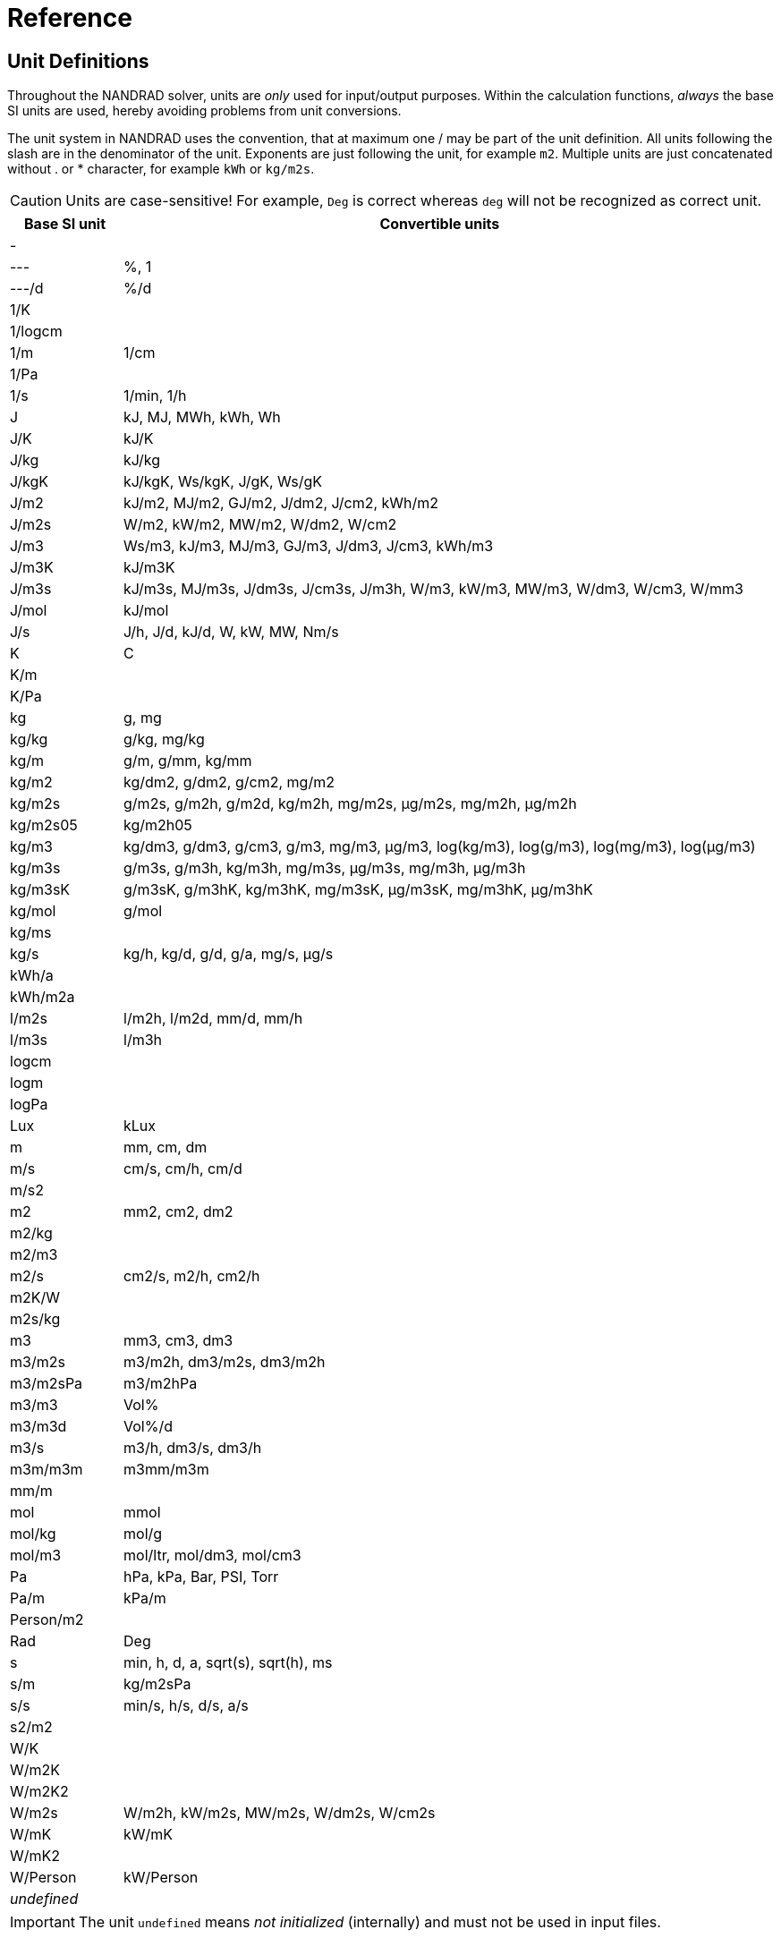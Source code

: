 # Reference

[[units]]
## Unit Definitions

Throughout the NANDRAD solver, units are _only_ used for input/output purposes. Within the calculation functions, _always_ the base SI units are used, hereby avoiding problems from unit conversions.

The unit system in NANDRAD uses the convention, that at maximum one / may be part of the unit definition. All units following the slash are in the denominator of the unit. Exponents are just following the unit, for example `m2`. Multiple units are just concatenated without . or * character, for example `kWh` or `kg/m2s`.

[CAUTION]
====
Units are case-sensitive! For example, `Deg` is correct whereas `deg` will not be recognized as correct unit.
====

[width="100%",options="header", cols="15%,85%"]
|====================
| Base SI unit | Convertible units
| - | 
| --- | %, 1
| ---/d | %/d
| 1/K | 
| 1/logcm | 
| 1/m | 1/cm
| 1/Pa | 
| 1/s | 1/min, 1/h
| J | kJ, MJ, MWh, kWh, Wh
| J/K | kJ/K
| J/kg | kJ/kg
| J/kgK | kJ/kgK, Ws/kgK, J/gK, Ws/gK
| J/m2 | kJ/m2, MJ/m2, GJ/m2, J/dm2, J/cm2, kWh/m2
| J/m2s | W/m2, kW/m2, MW/m2, W/dm2, W/cm2
| J/m3 | Ws/m3, kJ/m3, MJ/m3, GJ/m3, J/dm3, J/cm3, kWh/m3
| J/m3K | kJ/m3K
| J/m3s | kJ/m3s, MJ/m3s, J/dm3s, J/cm3s, J/m3h, W/m3, kW/m3, MW/m3, W/dm3, W/cm3, W/mm3
| J/mol | kJ/mol
| J/s | J/h, J/d, kJ/d, W, kW, MW, Nm/s
| K | C
| K/m | 
| K/Pa | 
| kg | g, mg
| kg/kg | g/kg, mg/kg
| kg/m | g/m, g/mm, kg/mm
| kg/m2 | kg/dm2, g/dm2, g/cm2, mg/m2
| kg/m2s | g/m2s, g/m2h, g/m2d, kg/m2h, mg/m2s, µg/m2s, mg/m2h, µg/m2h
| kg/m2s05 | kg/m2h05
| kg/m3 | kg/dm3, g/dm3, g/cm3, g/m3, mg/m3, µg/m3, log(kg/m3), log(g/m3), log(mg/m3), log(µg/m3)
| kg/m3s | g/m3s, g/m3h, kg/m3h, mg/m3s, µg/m3s, mg/m3h, µg/m3h
| kg/m3sK | g/m3sK, g/m3hK, kg/m3hK, mg/m3sK, µg/m3sK, mg/m3hK, µg/m3hK
| kg/mol | g/mol
| kg/ms | 
| kg/s | kg/h, kg/d, g/d, g/a, mg/s, µg/s
| kWh/a | 
| kWh/m2a | 
| l/m2s | l/m2h, l/m2d, mm/d, mm/h
| l/m3s | l/m3h
| logcm | 
| logm | 
| logPa | 
| Lux | kLux
| m | mm, cm, dm
| m/s | cm/s, cm/h, cm/d
| m/s2 | 
| m2 | mm2, cm2, dm2
| m2/kg | 
| m2/m3 | 
| m2/s | cm2/s, m2/h, cm2/h
| m2K/W | 
| m2s/kg | 
| m3 | mm3, cm3, dm3
| m3/m2s | m3/m2h, dm3/m2s, dm3/m2h
| m3/m2sPa | m3/m2hPa
| m3/m3 | Vol%
| m3/m3d | Vol%/d
| m3/s | m3/h, dm3/s, dm3/h
| m3m/m3m | m3mm/m3m
| mm/m | 
| mol | mmol
| mol/kg | mol/g
| mol/m3 | mol/ltr, mol/dm3, mol/cm3
| Pa | hPa, kPa, Bar, PSI, Torr
| Pa/m | kPa/m
| Person/m2 | 
| Rad | Deg
| s | min, h, d, a, sqrt(s), sqrt(h), ms
| s/m | kg/m2sPa
| s/s | min/s, h/s, d/s, a/s
| s2/m2 | 
| W/K | 
| W/m2K | 
| W/m2K2 | 
| W/m2s | W/m2h, kW/m2s, MW/m2s, W/dm2s, W/cm2s
| W/mK | kW/mK
| W/mK2 | 
| W/Person | kW/Person
| _undefined_ | 
|====================

[IMPORTANT]
====
The unit `undefined` means _not initialized_ (internally) and must not be used in input files.
====

[[quantities]]
## Quantity References

The following list of quantities is an overview of all available results that can be requested as outputs. Which outputs are actually available  depends on the project and will be printed into the file `var/output_reference_list.txt` (see discussion in section <<outputs>>).

Some of the quantities are vector-valued quantities, marked with a suffix `(id,xxx)` or `(index,xxx)`. To access these values, you need to specify the id/index in your output definition (see explanation and examples in section <<outputs>>).

[width="100%",options="header", cols="15%,15%,5%,55%"]
|====================
|Reference/object type|Quantity|Unit|Description
|ConstructionInstance|FluxHeatConductionA|W|Heat conduction flux across interface A (into construction).
|ConstructionInstance|FluxHeatConductionB|W|Heat conduction flux across interface B (into construction).
|ConstructionInstance|LayerTemperature(index,xxx)|C|Mean layer temperature for requested quanties.
|ConstructionInstance|SurfaceTemperatureA|C|Surface temperature at interface A.
|ConstructionInstance|SurfaceTemperatureB|C|Surface temperature at interface B.
|Location|AirPressure          |Pa|Air pressure.
|Location|Albedo               |---|Albedo value of the surrounding [0..1].
|Location|AzimuthAngle         |Deg|Solar azimuth (0 - north).
|Location|CO2Concentration     |---|Ambient CO2 concentration.
|Location|CO2Density           |kg/m3|Ambient CO2 density.
|Location|DeclinationAngle     |Deg|Solar declination (0 - north).
|Location|ElevationAngle       |Deg|Solar elevation (0 - at horizont, 90 - directly above).
|Location|LWSkyRadiation       |W/m2|Long wave sky radiation.
|Location|Latitude             |Deg|Latitude.
|Location|Longitude            |Deg|Longitude.
|Location|MoistureDensity      |kg/m3|Ambient moisture density.
|Location|RelativeHumidity     |%|Relative humidity.
|Location|SWRadDiffuseHorizontal|W/m2|Diffuse short-wave radiation flux density on horizontal surface.
|Location|SWRadDirectNormal    |W/m2|Direct short-wave radiation flux density in normal direction.
|Location|Temperature          |C|Outside temperature.
|Location|VaporPressure        |Pa|Ambient vapor pressure.
|Location|WindDirection        |Deg|Wind direction (0 - north).
|Location|WindVelocity         |m/s|Wind velocity.
|Model|InfiltrationHeatFlux(id,xxx)|W|Infiltration/natural ventilation heat flux
|Model|InfiltrationRate(id,xxx)  |1/h|Natural ventilation/infiltration air change rate
|Zone|AirTemperature           |C|Room air temperature.
|Zone|CompleteThermalLoad      |W|Sum of all thermal fluxes into the room and energy sources.
|Zone|ConstructionHeatConductionLoad|W|Sum of heat conduction fluxes from construction surfaces into the room.
|Zone|InfiltrationHeatLoad     |W|Infiltration/natural ventilation heat flux into the room.
|====================
